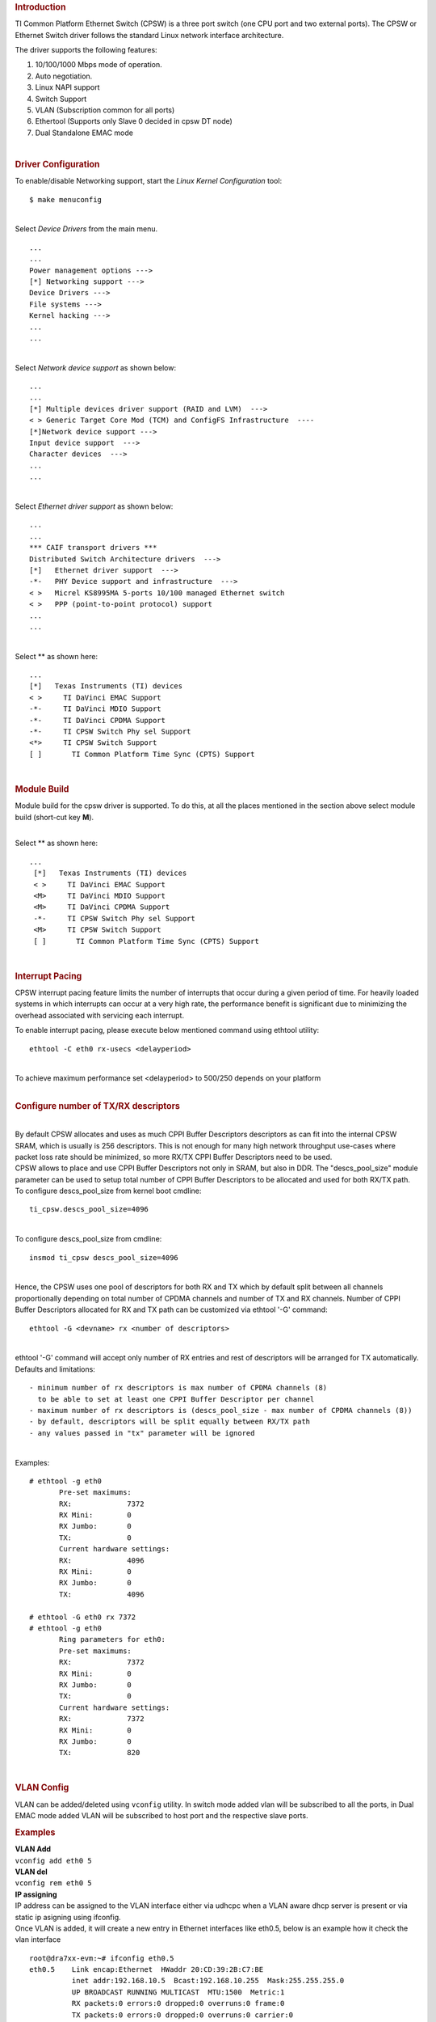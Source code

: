 .. http://processors.wiki.ti.com/index.php/Linux_Core_CPSW_User%27s_Guide
.. rubric:: **Introduction**
   :name: introduction

TI Common Platform Ethernet Switch (CPSW) is a three port switch (one
CPU port and two external ports). The CPSW or Ethernet Switch driver
follows the standard Linux network interface architecture.

The driver supports the following features:

#. 10/100/1000 Mbps mode of operation.
#. Auto negotiation.
#. Linux NAPI support
#. Switch Support
#. VLAN (Subscription common for all ports)
#. Ethertool (Supports only Slave 0 decided in cpsw DT node)
#. Dual Standalone EMAC mode

| 

.. rubric:: **Driver Configuration**
   :name: driver-configuration

| To enable/disable Networking support, start the *Linux Kernel
  Configuration* tool:

::

    $ make menuconfig

| 
| Select *Device Drivers* from the main menu.

::

       ...
       ...
       Power management options --->
       [*] Networking support --->
       Device Drivers --->
       File systems --->
       Kernel hacking --->
       ...
       ...

| 
| Select *Network device support* as shown below:

::

       ...
       ...
       [*] Multiple devices driver support (RAID and LVM)  --->
       < > Generic Target Core Mod (TCM) and ConfigFS Infrastructure  ----
       [*]Network device support --->
       Input device support  --->
       Character devices  --->
       ...
       ...

| 
| Select *Ethernet driver support* as shown below:

::

       ...
       ...
       *** CAIF transport drivers ***
       Distributed Switch Architecture drivers  --->
       [*]   Ethernet driver support  --->
       -*-   PHY Device support and infrastructure  --->
       < >   Micrel KS8995MA 5-ports 10/100 managed Ethernet switch
       < >   PPP (point-to-point protocol) support
       ...
       ...

| 
| Select ** as shown here:

::

       ...
       [*]   Texas Instruments (TI) devices
       < >     TI DaVinci EMAC Support
       -*-     TI DaVinci MDIO Support
       -*-     TI DaVinci CPDMA Support
       -*-     TI CPSW Switch Phy sel Support
       <*>     TI CPSW Switch Support
       [ ]       TI Common Platform Time Sync (CPTS) Support

| 

.. rubric:: **Module Build**
   :name: module-build

Module build for the cpsw driver is supported. To do this, at all the
places mentioned in the section above select module build (short-cut key
**M**).

| 
| Select ** as shown here:

::

      ...
       [*]   Texas Instruments (TI) devices
       < >     TI DaVinci EMAC Support
       <M>     TI DaVinci MDIO Support
       <M>     TI DaVinci CPDMA Support
       -*-     TI CPSW Switch Phy sel Support
       <M>     TI CPSW Switch Support
       [ ]       TI Common Platform Time Sync (CPTS) Support

| 

.. rubric:: **Interrupt Pacing**
   :name: interrupt-pacing

CPSW interrupt pacing feature limits the number of interrupts that occur
during a given period of time. For heavily loaded systems in which
interrupts can occur at a very high rate, the performance benefit is
significant due to minimizing the overhead associated with servicing
each interrupt.

To enable interrupt pacing, please execute below mentioned command using
ethtool utility:

::

       ethtool -C eth0 rx-usecs <delayperiod>

| 
| To achieve maximum performance set <delayperiod> to 500/250 depends on
  your platform

| 

.. rubric:: **Configure number of TX/RX descriptors**
   :name: configure-number-of-txrx-descriptors

| 
| By default CPSW allocates and uses as much CPPI Buffer Descriptors
  descriptors as can fit into the internal CPSW SRAM, which is usually
  is 256 descriptors. This is not enough for many high network
  throughput use-cases where packet loss rate should be minimized, so
  more RX/TX CPPI Buffer Descriptors need to be used.
| CPSW allows to place and use CPPI Buffer Descriptors not only in SRAM,
  but also in DDR. The "descs\_pool\_size" module parameter can be used
  to setup total number of CPPI Buffer Descriptors to be allocated and
  used for both RX/TX path.
| To configure descs\_pool\_size from kernel boot cmdline:

::

       ti_cpsw.descs_pool_size=4096

| 
| To configure descs\_pool\_size from cmdline:

::

       insmod ti_cpsw descs_pool_size=4096

| 
| Hence, the CPSW uses one pool of descriptors for both RX and TX which
  by default split between all channels proportionally depending on
  total number of CPDMA channels and number of TX and RX channels.
  Number of CPPI Buffer Descriptors allocated for RX and TX path can be
  customized via ethtool '-G' command:

::

         ethtool -G <devname> rx <number of descriptors>

| 
| ethtool '-G' command will accept only number of RX entries and rest of
  descriptors will be arranged for TX automatically.
| Defaults and limitations:

::

       - minimum number of rx descriptors is max number of CPDMA channels (8) 
         to be able to set at least one CPPI Buffer Descriptor per channel
       - maximum number of rx descriptors is (descs_pool_size - max number of CPDMA channels (8))
       - by default, descriptors will be split equally between RX/TX path
       - any values passed in "tx" parameter will be ignored

| 
| Examples:

::

        # ethtool -g eth0
               Pre-set maximums:
               RX:             7372
               RX Mini:        0
               RX Jumbo:       0
               TX:             0
               Current hardware settings:
               RX:             4096
               RX Mini:        0
               RX Jumbo:       0
               TX:             4096
       
        # ethtool -G eth0 rx 7372
        # ethtool -g eth0
               Ring parameters for eth0:
               Pre-set maximums:
               RX:             7372
               RX Mini:        0
               RX Jumbo:       0
               TX:             0
               Current hardware settings:
               RX:             7372
               RX Mini:        0
               RX Jumbo:       0
               TX:             820

| 

.. rubric:: **VLAN Config**
   :name: vlan-config

VLAN can be added/deleted using ``vconfig`` utility. In switch mode
added vlan will be subscribed to all the ports, in Dual EMAC mode added
VLAN will be subscribed to host port and the respective slave ports.

.. rubric:: Examples
   :name: examples

| **VLAN Add**
| ``vconfig add eth0 5``

| **VLAN del**
| ``vconfig rem eth0 5``

| **IP assigning**
| IP address can be assigned to the VLAN interface either via udhcpc
  when a VLAN aware dhcp server is present or via static ip asigning
  using ifconfig.

| Once VLAN is added, it will create a new entry in Ethernet interfaces
  like eth0.5, below is an example how it check the vlan interface

::

    root@dra7xx-evm:~# ifconfig eth0.5
    eth0.5    Link encap:Ethernet  HWaddr 20:CD:39:2B:C7:BE
              inet addr:192.168.10.5  Bcast:192.168.10.255  Mask:255.255.255.0
              UP BROADCAST RUNNING MULTICAST  MTU:1500  Metric:1
              RX packets:0 errors:0 dropped:0 overruns:0 frame:0
              TX packets:0 errors:0 dropped:0 overruns:0 carrier:0
              collisions:0 txqueuelen:0
              RX bytes:0 (0.0 B)  TX bytes:0 (0.0 B)

.. rubric:: Packet Send/Receive
   :name: packet-sendreceive

To Send or receive packets with the VLAN tag, bind the socket to the
proper ethernet interface shown above and can send/receive via that
socket-fd.

| 

.. rubric:: **Multicast Add/Delete**
   :name: multicast-adddelete

Multicast MAC address can be added/deleted using the following ioctl
commands SIOCADDMULTI and SIOCDELMULTI

**Example**

The following is the example to add and delete muliticast address
**01:80:c2:00:00:0e**

Add Multicast address

::

    struct ifreq ifr;
    ifr.ifr_hwaddr.sa_data[0] = 0x01;
    ifr.ifr_hwaddr.sa_data[1] = 0x80;
    ifr.ifr_hwaddr.sa_data[2] = 0xC2;
    ifr.ifr_hwaddr.sa_data[3] = 0x00;
    ifr.ifr_hwaddr.sa_data[4] = 0x00;
    ifr.ifr_hwaddr.sa_data[5] = 0x0E;
    ioctl(sockfd, SIOCADDMULTI, &ifr);


Delete Multicast address

::

    struct ifreq ifr;
    ifr.ifr_hwaddr.sa_data[0] = 0x01;
    ifr.ifr_hwaddr.sa_data[1] = 0x80;
    ifr.ifr_hwaddr.sa_data[2] = 0xC2;
    ifr.ifr_hwaddr.sa_data[3] = 0x00;
    ifr.ifr_hwaddr.sa_data[4] = 0x00;
    ifr.ifr_hwaddr.sa_data[5] = 0x0E;
    ioctl(sockfd, SIOCDELMULTI, &ifr);

| 
| **Note** This interface does not support VLANs.

| 

| 

| 

| 

.. rubric:: **Dual Standalone EMAC mode**
   :name: dual-standalone-emac-mode

| 

.. rubric:: Introduction
   :name: introduction-1

| This section provides the user guide for Dual Emac mode
  implementation. Following are the assumptions made for Dual Emac mode
  implementation

.. rubric:: Block Diagram
   :name: block-diagram

|Block Diagram for Dual EMAC Implementation|

.. rubric:: Assumptions
   :name: assumptions

-  Interrupt source is common for both eth interfaces
-  CPDMA and skb buffers are common for both eth interfaces
-  If eth0 is up, then eth0 napi is used. eth1 napi is used when eth0
   interface is down
-  CPSW and ALE will be in VLAN aware mode irrespective of enabling of
   802.1Q module in Linux network stack for adding port VLAN.
-  Interrupt pacing is common for both interfaces
-  Hardware statistics is common for all the ports
-  Switch config will not be available in dual emac interface mode

| 

.. rubric:: Constraints
   :name: constraints

The following are the constrains for Dual Emac mode implementation

-  VLAN id 1 and 2 are reserved for EMAC 0 and 1 respectively for port
   segregation
-  Port vlans mentioned in dts file are reserved and **should not be
   added** to cpsw through vconfig as it violate the Dual EMAC
   implementation and switch mode will be enabled.
-  While adding VLAN id to the eth interfaces, same VLAN id should not
   be added in both interfaces which will lead to VLAN forwarding and
   act as switch
-  Manual ip for eth1 is not supported from Linux kernel arguments
-  Both the interfaces should not be connected to the same subnet unless
   only configuring bridging, and not doing IP routing, then you can
   configure the two interfaces on the same subnet.

| 

| 

| 

| 

.. rubric:: Dual EMAC Device tree entry
   :name: dual-emac-device-tree-entry

Dual EMAC can be enabled with adding the entry dual\_emac to the cpsw
device tree node as the reference patch below

::

    diff --git a/arch/arm/boot/dts/am335x-evmsk.dts b/arch/arm/boot/dts/am335x-evmsk.dts
    index ac1f759..b50e9ef 100644
    --- a/arch/arm/boot/dts/am335x-evmsk.dts
    +++ b/arch/arm/boot/dts/am335x-evmsk.dts
    @@ -473,6 +473,7 @@
            pinctrl-names = "default", "sleep";
            pinctrl-0 = <&cpsw_default>;
            pinctrl-1 = <&cpsw_sleep>;
    +       dual_emac;
     };
     
     &davinci_mdio {
    @@ -484,11 +485,13 @@
     &cpsw_emac0 {
            phy_id = <&davinci_mdio>, <0>;
            phy-mode = "rgmii-txid";
    +       dual_emac_res_vlan = <1>;
     };

     &cpsw_emac1 {
            phy_id = <&davinci_mdio>, <1>;
            phy-mode = "rgmii-txid";
    +       dual_emac_res_vlan = <2>;
     };

| 

.. rubric:: Bringing Up interfaces
   :name: bringing-up-interfaces

Eth0 will be up by-default. Eth1 interface has to be brought up manually
using either of the folloing command or through init scripts

.. rubric:: DHCP
   :name: dhcp

::

    ifup eth1

.. rubric:: Manual IP address configuration
   :name: manual-ip-address-configuration

::

    ifconfig eth1 <ip> netmask <mask> up

| 

| 

.. rubric::  **Primary Interface on Second External Port**
   :name: primary-interface-on-second-external-port

There are some pin mux configurations on devices that use the CPSW 3P
such as the AM335x, AM437x, AM57x and others that to enable Ethernet
requires using the second external port as the primary interface. Here
is a suggested DTS configuration when using the second port.

The key step is setting the active\_slave flag to 1 in the MAC node of
the board DTS, this tells the driver to use the second interface as
primary in a single MAC configuration. The cpsw1 relates to the physical
port and not the Ethernet device. Also make sure to remove the dual mac
flag. This example configuration will still yield eth0 in the network
interface list.

Please note this is an example for the AM335x, the PHY mode below will
set tx internal delay (rgmii-txid) which is required for AM335x devices.
Please consult example DTS files for the AM437x and AM57x EVMs for
respective PHY modes.

::

    &mac {
           pinctrl-names = "default", "sleep";
           pinctrl-0 = <&cpsw_default>;
           pinctrl-1 = <&cpsw_sleep>;
           active_slave = <1>;
           status = "okay";
    };

    &davinci_mdio {
           pinctrl-names = "default", "sleep";
           pinctrl-0 = <&davinci_mdio_default>;
           pinctrl-1 = <&davinci_mdio_sleep>;
           status = "okay";
    };

    &cpsw_emac1 {
           phy_id = <&davinci_mdio>, <1>;
           phy-mode = "rgmii-txid";
    };

| 

| 

| 

| 

.. rubric:: **Switch Configuration Interface**
   :name: switch-configuration-interface

.. rubric:: Introduction
   :name: introduction-2

| The CPSW Ethernet Switch can be configured in various different
  combination of Ethernet Packet forwarding and blocking. There is no
  such standard interface in Linux to configure a switch. This user
  guide provides an interface to configure the switch using Socket IOCTL
  through SIOCSWITCHCONFIG command.

.. rubric:: Configuring Kernel with VLAN Support
   :name: configuring-kernel-with-vlan-support

Userspace binary formats --->

::

           Power management options  --->
       [*] Networking support  --->
           Device Drivers  --->
           File systems  --->
           Kernel hacking  --->

::

       --- Networking support
             Networking options  --->
       [ ]   Amateur Radio support  --->
       <*>   CAN bus subsystem support  --->
       < >   IrDA (infrared) subsystem support  --->
       < >   Bluetooth subsystem support  --->
       < >   RxRPC session sockets

::

       < > The RDS Protocol (EXPERIMENTAL)
       < > The TIPC Protocol (EXPERIMENTAL)  --->
       < > Asynchronous Transfer Mode (ATM)
       < > Layer Two Tunneling Protocol (L2TP)  --->
       < > 802.1d Ethernet Bridging
       [ ] Distributed Switch Architecture support  --->
       <*> 802.1Q VLAN Support
       [*]   GVRP (GARP VLAN Registration Protocol) support
       < > DECnet Support
       < > ANSI/IEEE 802.2 LLC type 2 Support
       < > The IPX protocol

| 

.. rubric:: Switch Config Commands
   :name: switch-config-commands

Following is sample code for configuring the switch.

::

    #include <stdio.h>
    ...
    #include <linux/net_switch_config.h>
    int main(void)
    {
        struct net_switch_config cmd_struct;
        struct ifreq ifr;
        int sockfd;
        strncpy(ifr.ifr_name, "eth0", IFNAMSIZ);
        ifr.ifr_data = (char*)&cmd_struct;
        if ((sockfd = socket(AF_INET, SOCK_DGRAM, 0)) < 0) {
            printf("Can't open the socket\n");
            return -1;
        }
        memset(&cmd_struct, 0, sizeof(struct net_switch_config));

        ...//initialise cmd_struct with switch commands

        if (ioctl(sockfd, SIOCSWITCHCONFIG, &ifr) < 0) {
            printf("Command failed\n");
            close(sockfd);
            return -1;
        }
        printf("command success\n");
        close(sockfd);
        return 0;
    }

.. rubric:: CONFIG\_SWITCH\_ADD\_MULTICAST
   :name: config_switch_add_multicast

CONFIG\_SWITCH\_ADD\_MULTICAST is used to add a LLDP Multicast address
and forward the multicast packet to the subscribed ports. If VLAN ID is
greater than zero then VLAN LLDP/Multicast is added.

| cmd\_struct.cmd = CONFIG\_SWITCH\_ADD\_MULTICAST

+--------------------------+--------------------------+--------------------------+
| Parameter                | Description              | Range                    |
+==========================+==========================+==========================+
| cmd\_struct.addr         | LLDP/Multicast Address   | MAC Address              |
+--------------------------+--------------------------+--------------------------+
| cmd\_struct.port         | Member port              | 0 – 7                    |
|                          | | Bit 0 – Host port/Port |                          |
|                          |   0                      |                          |
|                          | | Bit 1 – Slave 0/Port 1 |                          |
|                          | | Bit 2 – Slave 1/Port 2 |                          |
+--------------------------+--------------------------+--------------------------+
| cmd\_struct.vid          | VLAN ID                  | 0 – 4095                 |
+--------------------------+--------------------------+--------------------------+
| cmd\_struct.super        | Super                    | 0/1                      |
+--------------------------+--------------------------+--------------------------+

| 

| **Result**
| ioctl call returns success or failure.

| 

.. rubric:: CONFIG\_SWITCH\_DEL\_MULTICAST
   :name: config_switch_del_multicast

CONFIG\_SWITCH\_DEL\_MULTICAST is used to Delete a LLDP/Multicast
address with or without VLAN ID.

| cmd\_struct.cmd = CONFIG\_SWITCH\_DEL\_MULTICAST

+--------------------+-------------------+---------------+
| Parameter          | Description       | Range         |
+====================+===================+===============+
| cmd\_struct.addr   | Unicast Address   | MAC Address   |
+--------------------+-------------------+---------------+
| cmd\_struct.vid    | VLAN ID           | 0 – 4095      |
+--------------------+-------------------+---------------+

| 

| **Result**
| ioctl call returns success or failure.

| 

.. rubric:: CONFIG\_SWITCH\_ADD\_VLAN
   :name: config_switch_add_vlan

CONFIG\_SWITCH\_ADD\_VLAN is used to add VLAN ID.

| cmd\_struct.cmd = CONFIG\_SWITCH\_ADD\_VLAN

+--------------------------+--------------------------+--------------------------+
| Parameter                | Description              | Range                    |
+==========================+==========================+==========================+
| cmd\_struct.vid          | VLAN ID                  | 0 – 4095                 |
+--------------------------+--------------------------+--------------------------+
| cmd\_struct.port         | Member port              | 0 – 7                    |
|                          | | Bit 0 – Host port/Port |                          |
|                          |   0                      |                          |
|                          | | Bit 1 – Slave 0/Port 1 |                          |
|                          | | Bit 2 – Slave 1/Port 2 |                          |
+--------------------------+--------------------------+--------------------------+
| cmd\_struct.untag\_port  | Untagged Egress port     | 0 – 7                    |
|                          | mask                     |                          |
|                          | | Bit 0 – Host port/Port |                          |
|                          |   0                      |                          |
|                          | | Bit 1 – Slave 0/Port 1 |                          |
|                          | | Bit 2 – Slave 1/Port 2 |                          |
+--------------------------+--------------------------+--------------------------+
| cmd\_struct.reg\_multi   | Registered Multicast     | 0 – 7                    |
|                          | flood port mask          |                          |
|                          | | Bit 0 – Host port/Port |                          |
|                          |   0                      |                          |
|                          | | Bit 1 – Slave 0/Port 1 |                          |
|                          | | Bit 2 – Slave 1/Port 2 |                          |
+--------------------------+--------------------------+--------------------------+
| cmd\_struct.unreg\_multi | Unknown Multicast flood  | 0 – 7                    |
|                          | port mask                |                          |
|                          | | Bit 0 – Host port/Port |                          |
|                          |   0                      |                          |
|                          | | Bit 1 – Slave 0/Port 1 |                          |
|                          | | Bit 2 – Slave 1/Port 2 |                          |
+--------------------------+--------------------------+--------------------------+

| 

| **Result**
| ioctl call returns success or failure.

| 

.. rubric:: CONFIG\_SWITCH\_DEL\_VLAN
   :name: config_switch_del_vlan

CONFIG\_SWITCH\_DEL\_VLAN is used to delete VLAN ID.

| cmd\_struct.cmd = CONFIG\_SWITCH\_DEL\_VLAN

+-------------------+---------------+------------+
| Parameter         | Description   | Range      |
+===================+===============+============+
| cmd\_struct.vid   | VLAN ID       | 0 – 4095   |
+-------------------+---------------+------------+

| 

| **Result**
| ioctl call returns success or failure.

| 

.. rubric:: CONFIG\_SWITCH\_ADD\_UNKNOWN\_VLAN\_INFO
   :name: config_switch_add_unknown_vlan_info

CONFIG\_SWITCH\_ADD\_UNKNOWN\_VLAN\_INFO is used to set unknown VLAN
Info.

| cmd\_struct.cmd = CONFIG\_SWITCH\_ADD\_UNKNOWN\_VLAN\_INFO

+--------------------------+--------------------------+--------------------------+
| Parameter                | Description              | Range                    |
+==========================+==========================+==========================+
| cmd\_struct.unknown\_vla | Port mask                | 0 - 7                    |
| n\_member                | | Bit 0 – Host port/Port |                          |
|                          |   0                      |                          |
|                          | | Bit 1 – Slave 0/Port 1 |                          |
|                          | | Bit 2 – Slave 1/Port 2 |                          |
+--------------------------+--------------------------+--------------------------+
| cmd\_struct.unknown\_vla | Registered Multicast     | 0 - 7                    |
| n\_reg\_multi            | flood port mask          |                          |
|                          | | Bit 0 – Host port/Port |                          |
|                          |   0                      |                          |
|                          | | Bit 1 – Slave 0/Port 1 |                          |
|                          | | Bit 2 – Slave 1/Port 2 |                          |
+--------------------------+--------------------------+--------------------------+
| cmd\_struct.unknown\_vla | Unknown Multicast flood  | 0 - 7                    |
| n\_unreg\_multi          | port mask                |                          |
|                          | | Bit 0 – Host port/Port |                          |
|                          |   0                      |                          |
|                          | | Bit 1 – Slave 0/Port 1 |                          |
|                          | | Bit 2 – Slave 1/Port 2 |                          |
+--------------------------+--------------------------+--------------------------+
| cmd\_struct.unknown\_vla | Unknown Vlan Member port | 0 - 7                    |
| n\_untag                 | mask                     |                          |
|                          | | Bit 0 – Host port/Port |                          |
|                          |   0                      |                          |
|                          | | Bit 1 – Slave 0/Port 1 |                          |
|                          | | Bit 2 – Slave 1/Port 2 |                          |
+--------------------------+--------------------------+--------------------------+

| 

| **Result**
| ioctl call returns success or failure.

| 

.. rubric:: CONFIG\_SWITCH\_SET\_PORT\_CONFIG
   :name: config_switch_set_port_config

CONFIG\_SWITCH\_SET\_PORT\_CONFIG is used to set Phy Config.

| cmd\_struct.cmd = CONFIG\_SWITCH\_SET\_PORT\_CONFIG

+--------------------+----------------+--------------------------------------------------------------------------------------+
| Parameter          | Description    | Range                                                                                |
+====================+================+======================================================================================+
| cmd\_struct.port   | Port number    | 0 - 2                                                                                |
+--------------------+----------------+--------------------------------------------------------------------------------------+
| cmd\_struct.ecmd   | Phy settings   | Fill this structure (struct ethtool\_cmd), refer file include/uapi/linux/ethtool.h   |
+--------------------+----------------+--------------------------------------------------------------------------------------+

| 

| **Result**
| ioctl call returns success or failure.

| 

.. rubric:: CONFIG\_SWITCH\_GET\_PORT\_CONFIG
   :name: config_switch_get_port_config

CONFIG\_SWITCH\_GET\_PORT\_CONFIG is used to get Phy Config.

| cmd\_struct.cmd = CONFIG\_SWITCH\_GET\_PORT\_CONFIG

+--------------------+---------------+---------+
| Parameter          | Description   | Range   |
+====================+===============+=========+
| cmd\_struct.port   | Port number   | 0 - 2   |
+--------------------+---------------+---------+

| 

| **Result**
| ioctl call returns success or failure.
| On success "cmd\_struct.ecmd" holds port phy settings

| 

.. rubric:: CONFIG\_SWITCH\_SET\_PORT\_STATE
   :name: config_switch_set_port_state

CONFIG\_SWITCH\_SET\_PORT\_STATE is used to set port status.

| cmd\_struct.cmd = CONFIG\_SWITCH\_SET\_PORT\_STATE

+---------------------------+---------------+--------------------------+
| Parameter                 | Description   | Range                    |
+===========================+===============+==========================+
| cmd\_struct.port          | Port number   | 0 - 2                    |
+---------------------------+---------------+--------------------------+
| cmd\_struct.port\_state   | Port state    | PORT\_STATE\_DISABLED/   |
|                           |               | PORT\_STATE\_BLOCKED/    |
|                           |               | PORT\_STATE\_LEARN/      |
|                           |               | PORT\_STATE\_FORWARD     |
+---------------------------+---------------+--------------------------+

| 

| **Result**
| ioctl call returns success or failure.

| 

.. rubric:: CONFIG\_SWITCH\_GET\_PORT\_STATE
   :name: config_switch_get_port_state

CONFIG\_SWITCH\_GET\_PORT\_STATE is used to set port status.

| cmd\_struct.cmd = CONFIG\_SWITCH\_GET\_PORT\_STATE

+--------------------+---------------+---------+
| Parameter          | Description   | Range   |
+====================+===============+=========+
| cmd\_struct.port   | Port number   | 0 - 2   |
+--------------------+---------------+---------+

| 

| **Result**
| ioctl call returns success or failure.
| On success "cmd\_struct.port\_state" holds port state

| 

.. rubric:: CONFIG\_SWITCH\_RATELIMIT
   :name: config_switch_ratelimit

CONFIG\_SWITCH\_RATELIMIT is used to enable/disable rate limit of the
ports.

The MC/BC Rate limit feature filters of BC/MC packets per sec as
following:

::

        number_of_packets/sec = (Fclk / ALE_PRESCALE) * port.BCASTMCAST/_LIMIT
        where: ALE_PRESCALE width is 19bit and min value 0x10.

Each ALE prescale pulse loads port.BCASTMCAST/\_LIMIT into the port
MC/BC rate limit counter and port counters are decremented with each
packet received or transmitted depending on whether the mode is transmit
or receive. ALE prescale pulse frequency detrmined by ALE\_PRESCALE
register.

with Fclk = 125MHz and port.BCASTMCAST/\_LIMIT = 1

::

         max number_of_packets/sec = (125MHz / 0x10) * 1 = 7 812 500
         min number_of_packets/sec = (125MHz / 0xFFFFF) * 1 = 119

So port.BCASTMCAST/\_LIMIT can be selected to be 1 while ALE\_PRESCALE
is calculated as:

::

      ALE_PRESCALE = Fclk / number_of_packets

| cmd\_struct.cmd = CONFIG\_SWITCH\_RATELIMIT

+----------------------------------+---------------------------+---------------------------+
| Parameter                        | Description               | Range                     |
+==================================+===========================+===========================+
| cmd\_struct.direction            | Transmit/Receive          | Transmit - 1              |
|                                  |                           | Receive - 0               |
+----------------------------------+---------------------------+---------------------------+
| cmd\_struct.port                 | Port number               | 0 - 2                     |
+----------------------------------+---------------------------+---------------------------+
| cmd\_struct.bcast\_rate\_limit   | Broadcast, No of Packet   | number\_of\_packets/sec   |
+----------------------------------+---------------------------+---------------------------+
| cmd\_struct.mcast\_rate\_limit   | Multicast, No of Packet   | number\_of\_packets/sec   |
+----------------------------------+---------------------------+---------------------------+

| 

| **Result**
| ioctl call returns success or failure.

| 

| 

| 

| 

.. rubric:: Switch config ioctl mapping with v3.2
   :name: switch-config-ioctl-mapping-with-v3.2

This section is applicable only to whom are migrating from v3.2 to v3.14
for am335x.

+--------------------------------------------+--------------------------------------------+---------------------------------------------------------------------------------------------------------+
| v3.2 ioctl                                 | Method in v3.14                            | Comments                                                                                                |
+============================================+============================================+=========================================================================================================+
| CONFIG\_SWITCH\_ADD\_MULTICAST             | CONFIG\_SWITCH\_ADD\_MULTICAST             | -                                                                                                       |
+--------------------------------------------+--------------------------------------------+---------------------------------------------------------------------------------------------------------+
| CONFIG\_SWITCH\_ADD\_UNICAST               | Deprecated                                 | Not supported as switch can learn by ingress packet                                                     |
+--------------------------------------------+--------------------------------------------+---------------------------------------------------------------------------------------------------------+
| CONFIG\_SWITCH\_ADD\_OUI                   | Deprecated                                 | -                                                                                                       |
+--------------------------------------------+--------------------------------------------+---------------------------------------------------------------------------------------------------------+
| CONFIG\_SWITCH\_FIND\_ADDR                 | Deprecated                                 | Address can be searched via ``ethtool -d ethX`` or ``switch-config -d,--dump``                          |
+--------------------------------------------+--------------------------------------------+---------------------------------------------------------------------------------------------------------+
| CONFIG\_SWITCH\_DEL\_MULTICAST             | CONFIG\_SWITCH\_DEL\_MULTICAST             | -                                                                                                       |
+--------------------------------------------+--------------------------------------------+---------------------------------------------------------------------------------------------------------+
| CONFIG\_SWITCH\_DEL\_UNICAST               | Deprecated                                 | -                                                                                                       |
+--------------------------------------------+--------------------------------------------+---------------------------------------------------------------------------------------------------------+
| CONFIG\_SWITCH\_ADD\_VLAN                  | CONFIG\_SWITCH\_ADD\_VLAN                  | -                                                                                                       |
+--------------------------------------------+--------------------------------------------+---------------------------------------------------------------------------------------------------------+
| CONFIG\_SWITCH\_FIND\_VLAN                 | Deprecated                                 | Address can be searched via ``ethtool -d ethX`` or ``switch-config -d,--dump``                          |
+--------------------------------------------+--------------------------------------------+---------------------------------------------------------------------------------------------------------+
| CONFIG\_SWITCH\_DEL\_VLAN                  | CONFIG\_SWITCH\_DEL\_VLAN                  | -                                                                                                       |
+--------------------------------------------+--------------------------------------------+---------------------------------------------------------------------------------------------------------+
| CONFIG\_SWITCH\_SET\_PORT\_VLAN\_CONFIG    | CONFIG\_SWITCH\_SET\_PORT\_VLAN\_CONFIG    | -                                                                                                       |
+--------------------------------------------+--------------------------------------------+---------------------------------------------------------------------------------------------------------+
| CONFIG\_SWITCH\_TIMEOUT                    | Deprecated                                 | There is no hardware timers, a software timer of 10S is used to clear untouched entries in ALE table.   |
+--------------------------------------------+--------------------------------------------+---------------------------------------------------------------------------------------------------------+
| CONFIG\_SWITCH\_DUMP                       | Deprecated                                 | Address can be searched via ``ethtool -d ethX`` or ``switch-config -d,--dump``                          |
+--------------------------------------------+--------------------------------------------+---------------------------------------------------------------------------------------------------------+
| CONFIG\_SWITCH\_SET\_FLOW\_CONTROL         | Deprecated                                 | Address can be searched via ``ethtool -A ethX <parameters>``                                            |
+--------------------------------------------+--------------------------------------------+---------------------------------------------------------------------------------------------------------+
| CONFIG\_SWITCH\_SET\_PRIORITY\_MAPPING     | Deprecated                                 | -                                                                                                       |
+--------------------------------------------+--------------------------------------------+---------------------------------------------------------------------------------------------------------+
| CONFIG\_SWITCH\_PORT\_STATISTICS\_ENABLE   | Deprecated                                 | statistics is enabled for all ports by default                                                          |
+--------------------------------------------+--------------------------------------------+---------------------------------------------------------------------------------------------------------+
| CONFIG\_SWITCH\_CONFIG\_DUMP               | Deprecated                                 | Address can be searched via ``ethtool -S ethX``                                                         |
+--------------------------------------------+--------------------------------------------+---------------------------------------------------------------------------------------------------------+
| CONFIG\_SWITCH\_RATELIMIT                  | CONFIG\_SWITCH\_RATELIMIT                  | -                                                                                                       |
+--------------------------------------------+--------------------------------------------+---------------------------------------------------------------------------------------------------------+
| CONFIG\_SWITCH\_VID\_INGRESS\_CHECK        | Deprecated                                 | -                                                                                                       |
+--------------------------------------------+--------------------------------------------+---------------------------------------------------------------------------------------------------------+
| CONFIG\_SWITCH\_ADD\_UNKNOWN\_VLAN\_INFO   | CONFIG\_SWITCH\_ADD\_UNKNOWN\_VLAN\_INFO   | -                                                                                                       |
+--------------------------------------------+--------------------------------------------+---------------------------------------------------------------------------------------------------------+
| CONFIG\_SWITCH\_802\_1                     | Deprecated                                 | Can be achecived by adding respective multicast address using CONFIG\_SWITCH\_ADD\_MULTICAST            |
+--------------------------------------------+--------------------------------------------+---------------------------------------------------------------------------------------------------------+
| CONFIG\_SWITCH\_MACAUTH                    | Deprecated                                 | -                                                                                                       |
+--------------------------------------------+--------------------------------------------+---------------------------------------------------------------------------------------------------------+
| CONFIG\_SWITCH\_SET\_PORT\_CONFIG          | CONFIG\_SWITCH\_SET\_PORT\_CONFIG          | -                                                                                                       |
+--------------------------------------------+--------------------------------------------+---------------------------------------------------------------------------------------------------------+
| CONFIG\_SWITCH\_GET\_PORT\_CONFIG          | CONFIG\_SWITCH\_GET\_PORT\_CONFIG          | -                                                                                                       |
+--------------------------------------------+--------------------------------------------+---------------------------------------------------------------------------------------------------------+
| CONFIG\_SWITCH\_PORT\_STATE                | CONFIG\_SWITCH\_GET\_PORT\_STATE/          | -                                                                                                       |
|                                            | CONFIG\_SWITCH\_SET\_PORT\_STATE           |                                                                                                         |
+--------------------------------------------+--------------------------------------------+---------------------------------------------------------------------------------------------------------+
| CONFIG\_SWITCH\_RESET                      | Deprecated                                 | Close the interface and open the interface again which will reset the switch by default.                |
+--------------------------------------------+--------------------------------------------+---------------------------------------------------------------------------------------------------------+

| 

.. rubric:: ethtool - Display or change ethernet card settings
   :name: ethtool---display-or-change-ethernet-card-settings

.. rubric:: ethtool DEVNAME Display standard information about device
   :name: ethtool-devname-display-standard-information-about-device

::

           # ethtool eth0
           Settings for eth0:
           Supported ports: [ TP MII ]
           Supported link modes:   10baseT/Half 10baseT/Full 
                                   100baseT/Half 100baseT/Full 
                                   1000baseT/Half 1000baseT/Full 
           Supported pause frame use: Symmetric
           Supports auto-negotiation: Yes
           Advertised link modes:  10baseT/Half 10baseT/Full 
                                   100baseT/Half 100baseT/Full 
                                   1000baseT/Half 1000baseT/Full 
           Advertised pause frame use: Symmetric
           Advertised auto-negotiation: Yes
           Link partner advertised link modes:  10baseT/Half 10baseT/Full 
                                                100baseT/Half 100baseT/Full 
                                                1000baseT/Full 
           Link partner advertised pause frame use: Symmetric
           Link partner advertised auto-negotiation: Yes
           Speed: 1000Mb/s
           Duplex: Full
           Port: MII
           PHYAD: 1
           Transceiver: external
           Auto-negotiation: on
           Supports Wake-on: d
           Wake-on: d
           Current message level: 0x00000000 (0)
           Link detected: yes"

.. rubric:: ethtool -i\|--driver DEVNAME Show driver information
   :name: ethtool--i--driver-devname-show-driver-information

::

           #ethtool -i eth0
           driver: cpsw
           version: 1.0
           firmware-version:
           expansion-rom-version: 
           bus-info: 48484000.ethernet
           supports-statistics: yes
           supports-test: no
           supports-eeprom-access: no
           supports-register-dump: yes
           supports-priv-flags: no"

.. rubric:: ethtool -P\|--show-permaddr DEVNAME Show permanent hardware
   address
   :name: ethtool--p--show-permaddr-devname-show-permanent-hardware-address

::

           # ethtool -P eth0
           Permanent address: a0:f6:fd:a6:46:6e"

.. rubric:: ethtool -s\|--change DEVNAME Change generic options
   :name: ethtool--s--change-devname-change-generic-options

Below commands will be redirected to the phy driver:

::

       [ speed %d ]
       [ duplex half|full ]
       [ autoneg on|off ]
       [ wol p|u|m|b|a|g|s|d... ]
       [ sopass %x:%x:%x:%x:%x:%x ]

!Note. CPSW driver do not perform any kind of WOL specific actions or
configurations.

::

           #ethtool -s eth0 duplex half speed 100
           [ 3550.892112] cpsw 48484000.ethernet eth0: Link is Down
           [ 3556.088704] cpsw 48484000.ethernet eth0: Link is Up - 100Mbps/Half - flow control off

Sets the driver message type flags by name or number

::

           [ msglvl %d | msglvl type on|off ... ]
           # ethtool -s eth0 msglvl drv off
           # ethtool -s eth0 msglvl ifdown off
           # ethtool -s eth0 msglvl ifup off 
           # ethtool eth0
           Current message level: 0x00000031 (49)
                                  drv ifdown ifup

.. rubric:: ethtool -r\|--negotiate DEVNAME Restart N-WAY negotiation
   :name: ethtool--r--negotiate-devname-restart-n-way-negotiation

::

           # ethtool -r eth0
           [ 4338.167685] cpsw 48484000.ethernet eth0: Link is Down
           [ 4341.288695] cpsw 48484000.ethernet eth0: Link is Up - 1Gbps/Full - flow control rx/tx"

.. rubric:: ethtool -a\|--show-pause DEVNAME Show pause options
   :name: ethtool--a--show-pause-devname-show-pause-options

::

           # ethtool -a eth0
           Pause parameters for eth0:
           Autonegotiate:  off
           RX:             off
           TX:             off

.. rubric:: ethtool -A\|--pause DEVNAME Set pause options
   :name: ethtool--a--pause-devname-set-pause-options

::

           # ethtool -A eth0 rx on tx on
           cpsw 48484000.ethernet eth0: Link is Up - 1Gbps/Full - flow control rx/tx
           # ethtool -a eth0
           Pause parameters for eth0:
           Autonegotiate:  off
           RX:             on
           TX:             on

.. rubric:: ethtool -C\|--coalesce DEVNAME Set coalesce options
   :name: ethtool--c--coalesce-devname-set-coalesce-options

::

           [rx-usecs N]

See [`"Interrupt
Pacing" <http://processors.wiki.ti.com/index.php/Linux_Core_CPSW_User%27s_Guide#Interrupt_Pacing>`__]
section for more information"

::

           # ethtool -C eth0 rx-usecs 500

.. rubric:: ethtool -c\|--show-coalesce DEVNAME Show coalesce options
   :name: ethtool--c--show-coalesce-devname-show-coalesce-options

::

           # ethtool -c eth0
           Coalesce parameters for eth0:
           Adaptive RX: off  TX: off
           stats-block-usecs: 0
           sample-interval: 0
           pkt-rate-low: 0
           pkt-rate-high: 0

::

           rx-usecs: 0
           rx-frames: 0
           rx-usecs-irq: 0
           rx-frames-irq: 0

::

           tx-usecs: 0
           tx-frames: 0
           tx-usecs-irq: 0
           tx-frames-irq: 0

::

           rx-usecs-low: 0
           rx-frame-low: 0
           tx-usecs-low: 0
           tx-frame-low: 0

::

           rx-usecs-high: 0
           rx-frame-high: 0
           tx-usecs-high: 0
           Tx-frame-high: 0

.. rubric:: ethtool -G\|--set-ring DEVNAME Set RX/TX ring parameters
   :name: ethtool--g--set-ring-devname-set-rxtx-ring-parameters

Supported options:

::

           [ rx N ]

See [`"Configure number of TX/RX
descriptors" <http://processors.wiki.ti.com/index.php/Linux_Core_CPSW_User%27s_Guide#Configure_number_of_TX.2FRX_descriptors>`__]
section for more information

::

           # ethtool -G eth0 rx 8000

.. rubric:: ethtool -g\|--show-ring DEVNAME Query RX/TX ring parameters
   :name: ethtool--g--show-ring-devname-query-rxtx-ring-parameters

::

           # ethtool -g eth0 
           Ring parameters for eth0:
           Pre-set maximums:
           RX:             8184
           RX Mini:        0
           RX Jumbo:       0
           TX:             0
           Current hardware settings:
           RX:             8000
           RX Mini:        0
           RX Jumbo:       0
           TX:             192

.. rubric:: ethtool -d\|--register-dump DEVNAME Do a register dump
   :name: ethtool--d--register-dump-devname-do-a-register-dump

This command will dump current ALE table

::

           # ethtool -d eth0
           Offset          Values
           ------          ------
           0x0000:         00 00 00 00 00 00 02 20 05 00 05 05 14 00 00 00 
           0x0010:         ff ff 02 30 ff ff ff ff 01 00 00 00 da 74 02 30 
           0x0020:         b9 83 48 ea 00 00 00 00 00 00 00 20 07 00 00 07 
           0x0030:         14 00 00 00 00 01 02 30 01 00 00 5e 0c 00 00 00 
           0x0040:         33 33 01 30 01 00 00 00 00 00 00 00 00 00 01 20 
           0x0050:         03 00 03 03 0c 00 00 00 ff ff 01 30 ff ff ff ff

| …

.. rubric:: ethtool -S\|--statistics DEVNAME Show adapter statistics
   :name: ethtool--s--statistics-devname-show-adapter-statistics

::

     # ethtool -S eth0
     NIC statistics:
        Good Rx Frames: 24
        Broadcast Rx Frames: 12
        Multicast Rx Frames: 4
        Pause Rx Frames: 0
        Rx CRC Errors: 0
        Rx Align/Code Errors: 0
        Oversize Rx Frames: 0
        Rx Jabbers: 0
        Undersize (Short) Rx Frames: 0
        Rx Fragments: 1
        Rx Octets: 4290
        Good Tx Frames: 379
        Broadcast Tx Frames: 144
        Multicast Tx Frames: 228
        Pause Tx Frames: 0
        Deferred Tx Frames: 0
        Collisions: 0
        Single Collision Tx Frames: 0
        Multiple Collision Tx Frames: 0
        Excessive Collisions: 0
        Late Collisions: 0
        Tx Underrun: 0
        Carrier Sense Errors: 0
        Tx Octets: 72498
        Rx + Tx 64 Octet Frames: 30
        Rx + Tx 65-127 Octet Frames: 218
        Rx + Tx 128-255 Octet Frames: 0
        Rx + Tx 256-511 Octet Frames: 155
        Rx + Tx 512-1023 Octet Frames: 0
        Rx + Tx 1024-Up Octet Frames: 0
        Net Octets: 76792
        Rx Start of Frame Overruns: 0
        Rx Middle of Frame Overruns: 0
        Rx DMA Overruns: 0
        Rx DMA chan 0: head_enqueue: 2
        Rx DMA chan 0: tail_enqueue: 12114
        Rx DMA chan 0: pad_enqueue: 0
        Rx DMA chan 0: misqueued: 0
        Rx DMA chan 0: desc_alloc_fail: 0
        Rx DMA chan 0: pad_alloc_fail: 0
        Rx DMA chan 0: runt_receive_buf: 0
        Rx DMA chan 0: runt_transmit_bu: 0
        Rx DMA chan 0: empty_dequeue: 0
        Rx DMA chan 0: busy_dequeue: 14
        Rx DMA chan 0: good_dequeue: 21
        Rx DMA chan 0: requeue: 1
        Rx DMA chan 0: teardown_dequeue: 4095
        Tx DMA chan 0: head_enqueue: 378
        Tx DMA chan 0: tail_enqueue: 1
        Tx DMA chan 0: pad_enqueue: 0
        Tx DMA chan 0: misqueued: 1
        Tx DMA chan 0: desc_alloc_fail: 0
        Tx DMA chan 0: pad_alloc_fail: 0
        Tx DMA chan 0: runt_receive_buf: 0
        Tx DMA chan 0: runt_transmit_bu: 26
        Tx DMA chan 0: empty_dequeue: 379
        Tx DMA chan 0: busy_dequeue: 0
        Tx DMA chan 0: good_dequeue: 379
        Tx DMA chan 0: requeue: 0
        Tx DMA chan 0: teardown_dequeue: 0"

.. rubric:: ethtool --phy-statistics DEVNAME Show phy statistics
   :name: ethtool---phy-statistics-devname-show-phy-statistics

.. rubric:: ethtool -T\|--show-time-stamping DEVNAME Show time stamping
   capabilities.
   :name: ethtool--t--show-time-stamping-devname-show-time-stamping-capabilities.

Accessible when CPTS is enabled.

::

           # ethtool -T eth0
           Time stamping parameters for eth0:
           Capabilities:
                   hardware-transmit     (SOF_TIMESTAMPING_TX_HARDWARE)
                   software-transmit     (SOF_TIMESTAMPING_TX_SOFTWARE)
                   hardware-receive      (SOF_TIMESTAMPING_RX_HARDWARE)
                   software-receive      (SOF_TIMESTAMPING_RX_SOFTWARE)
                   software-system-clock (SOF_TIMESTAMPING_SOFTWARE)
                   hardware-raw-clock    (SOF_TIMESTAMPING_RAW_HARDWARE)
           PTP Hardware Clock: 0
           Hardware Transmit Timestamp Modes:
                   off                   (HWTSTAMP_TX_OFF)
                   on                    (HWTSTAMP_TX_ON)
           Hardware Receive Filter Modes:
                   none                  (HWTSTAMP_FILTER_NONE)
                   ptpv2-event           (HWTSTAMP_FILTER_PTP_V2_EVENT)"

.. rubric:: ethtool -L\|--set-channels DEVNAME Set Channels.
   :name: ethtool--l--set-channels-devname-set-channels.

Supported options:

::

          [ rx N ]
          [ tx N ]

Allows to control number of channels driver is allowed to work with at
cpdma level. The maximum number of channels is 8 for rx and 8 for tx. In
dual\_emac mode the h/w channels are shared between two interfaces and
changing number on one interface changes number of channels on another.

::

           # ethtool -L eth0 rx 6 tx 6

.. rubric:: ethtool-l\|--show-channels DEVNAME Query Channels
   :name: ethtool-l--show-channels-devname-query-channels

::

           # ethtool -l eth0
           Channel parameters for eth0:
           Pre-set maximums:
           RX:             8
           TX:             8
           Other:          0
           Combined:       0
           Current hardware settings:
           RX:             6
           TX:             6
           Other:          0
           Combined:       0

.. rubric:: ethtool --show-eee DEVNAME Show EEE settings
   :name: ethtool---show-eee-devname-show-eee-settings

::

           #ethtool --show-eee eth0
           EEE Settings for eth0:
                   EEE status: not supported

.. rubric:: ethtool --set-eee DEVNAME Set EEE settings.
   :name: ethtool---set-eee-devname-set-eee-settings.

| Note. Full EEE is not supported in cpsw driver, but it enables reading
  and writing of EEE advertising settings in Ethernet PHY. This way one
  can disable advertising EEE for certain speeds.

.. rubric:: Realtime Linux Kernel Network performance
   :name: realtime-linux-kernel-network-performance

The significant network throughput drop is observed on SMP platforms
with RT kernel (ti-rt-linux-4.9.y). There are few possible ways to
improve network throughput on RT:

1) assign network interrupts to only one CPU (both RX/TX IRQ can be
assigned to CPUx, or RX can be assigne to CPU0 and TX to CPU1) using cpu
affinity settings:

::

      am57xx-evm:~# cat /proc/interrupts 
      353:     518675          0      CBAR 335 Level     48484000.ethernet
      354:    1468516          0      CBAR 336 Level     48484000.ethernet

assign both handlers to CPU1:

::

      am57xx-evm:~#echo 2 > /proc/irq/354/smp_affinity
      am57xx-evm:~#echo 2 > /proc/irq/353/smp_affinity

before:

::

    am57xx-evm:~# iperf -c 192.168.1.1 -w128K -d -i5 -t120 & cyclictest -n -m -Sp97 -q -D2m 
        ------------------------------------------------------------
        Server listening on TCP port 5001
        TCP window size:  256 KByte (WARNING: requested  128 KByte)
        ------------------------------------------------------------
        ------------------------------------------------------------
        Client connecting to 192.168.1.1, TCP port 5001
        TCP window size:  256 KByte (WARNING: requested  128 KByte)
        ------------------------------------------------------------
        [  5]  0.0-120.0 sec  2.16 GBytes   154 Mbits/sec
        [  4]  0.0-120.0 sec  5.21 GBytes   373 Mbits/sec
        T: 0 ( 1074) P:97 I:1000 C: 120000 Min:      8 Act:    9 Avg:   17 Max:      53
        T: 1 ( 1075) P:97 I:1500 C:  79982 Min:      8 Act:    9 Avg:   17 Max:      60

after:

::

    am57xx-evm:~# iperf -c 192.168.1.1 -w128K -d -i5 -t120 & cyclictest -n -m -Sp97 -q -D2m 
        ------------------------------------------------------------
        Server listening on TCP port 5001
        TCP window size:  256 KByte (WARNING: requested  128 KByte)
        ------------------------------------------------------------
        ------------------------------------------------------------
        Client connecting to 192.168.1.1, TCP port 5001
        TCP window size:  256 KByte (WARNING: requested  128 KByte)
        ------------------------------------------------------------
        [  5] local 192.168.1.2 port 35270 connected with 192.168.1.1 port 5001
        [  4] local 192.168.1.2 port 5001 connected with 192.168.1.1 port 55703
        [ ID] Interval       Transfer     Bandwidth
        [  5]  0.0-120.0 sec  4.58 GBytes   328 Mbits/sec
        [  4]  0.0-120.0 sec  4.88 GBytes   349 Mbits/sec
        T: 0 ( 1080) P:97 I:1000 C: 120000 Min:      9 Act:    9 Avg:   17 Max:      38
        T: 1 ( 1081) P:97 I:1500 C:  79918 Min:      9 Act:   16 Avg:   14 Max:      37

2) make CPSW network interrupts handlers non threaded. This requires
kernel modification as done in:

::

    [drivers: net: cpsw: mark rx/tx irq as IRQF_NO_THREAD]

See allso public discussion:

::

    https://www.spinics.net/lists/netdev/msg389697.html

after:

::

    am57xx-evm:~# iperf -c 192.168.1.1 -w128K -d -i5 -t120 & cyclictest -n -m -Sp97 -q - D2m                                                                                                                                        
        ------------------------------------------------------------
        Server listening on TCP port 5001
        TCP window size:  256 KByte (WARNING: requested  128 KByte)
        ------------------------------------------------------------
        ------------------------------------------------------------
        Client connecting to 192.168.1.1, TCP port 5001
        TCP window size:  256 KByte (WARNING: requested  128 KByte)
        ------------------------------------------------------------
        [  5] local 192.168.1.2 port 33310 connected with 192.168.1.1 port 5001
        [  4] local 192.168.1.2 port 5001 connected with 192.168.1.1 port 55704
        [ ID] Interval       Transfer     Bandwidth
        [  5]  0.0-120.0 sec  3.72 GBytes   266 Mbits/sec
        [  4]  0.0-120.0 sec  5.99 GBytes   429 Mbits/sec
        T: 0 ( 1083) P:97 I:1000 C: 120000 Min:      8 Act:    9 Avg:   15 Max:      39
        T: 1 ( 1084) P:97 I:1500 C:  79978 Min:      8 Act:   10 Avg:   17 Max:      39

| 

.. rubric:: Common Platform Time Sync (CPTS) module
   :name: common-platform-time-sync-cpts-module

The Common Platform Time Sync (CPTS) module is used to facilitate host
control of time sync operations. It enables compliance with the IEEE
1588-2008 standard for a precision clock synchronization protocol.

The support for CPTS module can be enabled by Kconfig option
CONFIG\_TI\_CPTS=y or through menuconfig tool. The PTP packet
timestamping can be enabled only for one CPSW port.

When CPTS module is enabled it will exports a kernel interface for
specific clock drivers and a PTP clock API user space interface and
enable support for SIOCSHWTSTAMP and SIOCGHWTSTAMP socket ioctls. The
PTP exposes the PHC as a character device with standardized ioctls which
usially can be found at path:

::

       /dev/ptp0

Supported PTP hardware clock functionality:

::

    Basic clock operations
       - Set time
       - Get time
       - Shift the clock by a given offset atomically
       - Adjust clock frequency

::

    Ancillary clock features
       - Time stamp external events
       NOTE. Current implementation supports ext events with max frequency 5HZ.

Supported parameters for SIOCSHWTSTAMP and SIOCGHWTSTAMP:

::

    SIOCGHWTSTAMP
       hwtstamp_config.flags = 0
       hwtstamp_config.tx_type 
           HWTSTAMP_TX_ON
           HWTSTAMP_TX_OFF
       hwtstamp_config.rx_filter
           HWTSTAMP_FILTER_PTP_V2_EVENT
           HWTSTAMP_FILTER_NONE

::

    SIOCSHWTSTAMP
       hwtstamp_config.flags = 0
       hwtstamp_config.tx_type 
           HWTSTAMP_TX_ON - enables hardware time stamping for outgoing packets
           HWTSTAMP_TX_OFF - no outgoing packet will need hardware time stamping
       hwtstamp_config.rx_filter
           HWTSTAMP_FILTER_NONE - time stamp no incoming packet at all

::

           HWTSTAMP_FILTER_PTP_V2_L4_EVENT
           HWTSTAMP_FILTER_PTP_V2_L4_SYNC
           HWTSTAMP_FILTER_PTP_V2_L4_DELAY_REQ
           HWTSTAMP_FILTER_PTP_V2_L2_EVENT
           HWTSTAMP_FILTER_PTP_V2_L2_SYNC
           HWTSTAMP_FILTER_PTP_V2_L2_DELAY_REQ
           HWTSTAMP_FILTER_PTP_V2_EVENT
           HWTSTAMP_FILTER_PTP_V2_SYNC
           HWTSTAMP_FILTER_PTP_V2_DELAY_REQ
           - all above filters will enable timestamping of incoming PTP v2/802.AS1
             packets, any layer, any kind of event packet

CPTS PTP packet timestamping default configuration when enabled
(SIOCSHWTSTAMP):

CPSW SS CPSW\_VLAN\_LTYPE register:

::

       TS_LTYPE2 = 0
           Time Sync LTYPE2 This is an Ethertype value to match for tx and rx time sync packets.
       TS_LTYPE1 = 0x88F7 (ETH_P_1588)
           Time Sync LTYPE1 This is an ethertype value to match for tx and rx time sync packets.

Port registers: Pn\_CONTROL Register:

::

       Pn_TS_107 Port n Time Sync Destination IP Address 107 enable
                       0 – disabled
       Pn_TS_320 Port n Time Sync Destination Port Number 320 enable
                       1 - Annex D (UDP/IPv4) time sync packet destination port
                       number 320 (decimal) is enabled.
       Pn_TS_319 Port n Time Sync Destination Port Number 319 enable
                       1 - Annex D (UDP/IPv4) time sync packet destination port
                       number 319 (decimal) is enabled.
       Pn_TS_132 Port n Time Sync Destination IP Address 132 enable
                       1 - Annex D (UDP/IPv4) time sync packet destination IP
                       address number 132 (decimal) is enabled.
       Pn_TS_131 - Port 1 Time Sync Destination IP Address 131 enable
                       1 - Annex D (UDP/IPv4) time sync packet destination IP
                       address number 131 (decimal) is enabled.
       Pn_TS_130 Port n Time Sync Destination IP Address 130 enable
                       1 - Annex D (UDP/IPv4) time sync packet destination IP
                       address number 130 (decimal) is enabled. 
       Pn_TS_129 Port n Time Sync Destination IP Address 129 enable 
                       1 - Annex D (UDP/IPv4) time sync packet destination IP
                       address number 129 (decimal) is enabled.
       Pn_TS_TTL_NONZERO Port n Time Sync Time To Live Non-zero enable.
                       1 = TTL may be any value.
       Pn_TS_UNI_EN Port n Time Sync Unicast Enable
                       0 – Unicast disabled
       Pn_TS_ANNEX_F_EN Port n Time Sync Annex F enable
                       1 – Annex F enabled
       Pn_TS_ANNEX_E_EN Port n Time Sync Annex E enable
                       0 – Annex E disabled
       Pn_TS_ANNEX_D_EN Port n Time Sync Annex D enable
                       1 - Annex D enabled RW 0x0
       Pn_TS_LTYPE2_EN Port n Time Sync LTYPE 2 enable
                       0 - disabled
       Pn_TS_LTYPE1_EN Port n Time Sync LTYPE 1 enable
                       1 - enabled
       Pn_TS_TX_EN Port n Time Sync Transmit Enable
                       1 - enabled (if HWTSTAMP_TX_ON)
       Pn_TS_RX_EN Port n Time Sync Receive Enable
                       1 - Port 1 Receive Time Sync enabled (if HWTSTAMP_FILTER_PTP_V2_X)

Pn\_TS\_SEQ\_MTYPE Register:

::

       Pn_TS_SEQ_ID_OFFSET = 0x1E
                       Port n Time Sync Sequence ID Offset This is the number
                       of octets that the sequence ID is offset in the tx and rx
                       time sync message header. The minimum value is 6. RW 0x1E
       Pn_TS_MSG_TYPE_EN = 0xF (Sync, Delay_Req, Pdelay_Req, and Pdelay_Resp.)
                       Port n Time Sync Message Type Enable - Each bit in this
                       field enables the corresponding message type in receive
                       and transmit time sync messages (Bit 0 enables message type 0 etc.).

For more information about PTP clock API and Network timestamping see
Linux kernel documentation
`Documentation/ptp/ptp.txt <https://git.ti.com/ti-linux-kernel/ti-linux-kernel/blobs/ti-linux-4.9.y/Documentation/ptp/ptp.txt>`__

`include/uapi/linux/ptp\_clock.h <https://git.ti.com/ti-linux-kernel/ti-linux-kernel/blobs/ti-linux-4.9.y/include/uapi/linux/ptp_clock.h>`__

`Documentation/ABI/testing/sysfs-ptp <https://git.ti.com/ti-linux-kernel/ti-linux-kernel/blobs/ti-linux-4.9.y/Documentation/ABI/testing/sysfs-ptp>`__

| `Documentation/networking/timestamping.txt <https://git.ti.com/ti-linux-kernel/ti-linux-kernel/blobs/ti-linux-4.9.y/Documentation/networking/timestamping.txt>`__
| Code examples and tools:
| `tools/testing/selftests/ptp/testptp.c <https://git.ti.com/ti-linux-kernel/ti-linux-kernel/blobs/ti-linux-4.9.y/tools/testing/selftests/ptp/testptp.c>`__

`tools/testing/selftests/networking/timestamping/timestamping.c <https://git.ti.com/ti-linux-kernel/ti-linux-kernel/blobs/ti-linux-4.9.y/tools/testing/selftests/networking/timestamping/timestamping.c>`__

`Open Source Project linuxptp <http://linuxptp.sourceforge.net/>`__

.. rubric:: Testing using ptp4l tool from linuxptp project
   :name: testing-using-ptp4l-tool-from-linuxptp-project

To check the ptp clock adjustment with PTP protocol, a PTP slave
(client) and a PTP master (server) applications are needed to run on
separate devices (EVM or PC). Open source application package linuxptp
can be used as slave and as well as master. Hence TX timestamp
generation can be delayed (especially with low speed links) the ptp4l
"tx\_timestamp\_timeout" parameter need to be set for ptp4l to work.

- create file ptp.cfg with content as below:

::

    [global]
    tx_timestamp_timeout     400

- pass configuration file to ptp4l using "-f" option:

::

     ptp4l -E -2 -H -i eth0  -l 6 -m -q -p /dev/ptp0 -f ptp.cfg

-  Slave Side Examples

The following command can be used to run a ptp-over-L4 client on the evm
in slave mode

::

       ./ptp4l -E -4 -H -i eth0 -s -l 7 -m -q -p /dev/ptp0

For ptp-over-L2 client, use the command

::

       ./ptp4l -E -2 -H -i eth0 -s -l 7 -m -q -p /dev/ptp0

-  Master Side Examples

ptp4l can also be run in master mode. For example, the following command
starts a ptp4l-over-L2 master on an EVM using hardware timestamping,

::

       ./ptp4l -E -2 -H -i eth0 -l 7 -m -q -p /dev/ptp0 

On a Linux PC which does not supoort hardware timestamping, the
following command starts a ptp4l-over-L2 master using software
timestamping.

::

       ./ptp4l -E -2 -S -i eth0 -l 7 -m -q

.. rubric:: Testing using testptp tool from Linux kernel
   :name: testing-using-testptp-tool-from-linux-kernel

-  get the ptp clock time

::

       # testptp -g
       clock time: 1493255613.608918429 or Thu Apr 27 01:13:33 2017

-  query the ptp clock's capabilities

::

       # testptp -c
       capabilities:
         1000000 maximum frequency adjustment (ppb)
         0 programmable alarms
         0 external time stamp channels
         0 programmable periodic signals
         0 pulse per second
         0 programmable pins

-  Sanity testing of cpts ref frequency

Time difference between to testptp -g calls should be equal sleep time

::

       # testptp -g && sleep 5 && testptp -g
       clock time: 1493255884.565859901 or Thu Apr 27 01:18:04 2017
       clock time: 1493255889.611065421 or Thu Apr 27 01:18:09 2017

-  shift the ptp clock time by 'val' seconds

::

       # testptp -g && testptp -t 100 && testptp -g
       clock time: 1493256107.640649117 or Thu Apr 27 01:21:47 2017
       time shift okay
       clock time: 1493256207.678819093 or Thu Apr 27 01:23:27 2017

-  set the ptp clock time to 'val' seconds

::

       # testptp -g && testptp -T 1000000 && testptp -g
       clock time: 1493256277.568238925 or Thu Apr 27 01:24:37 2017
       set time okay
       clock time: 100.018944504 or Thu Jan  1 00:01:40 1970

-  adjust the ptp clock frequency by 'val' ppb

::

       # testptp -g && testptp -f 1000000 && testptp -g
       clock time: 151.347795184 or Thu Jan  1 00:02:31 1970
       frequency adjustment okay
       clock time: 151.386187454 or Thu Jan  1 00:02:31 1970

.. rubric:: Example of using Time stamp external events on am335x
   :name: example-of-using-time-stamp-external-events-on-am335x

On am335x boards Timestamping of external events can be tested using
testptp tool and PWM timer.

It's required to rebuild kernel with below changes first:

- enable config option CONFIG\_PWM\_OMAP\_DMTIMER=y

- declare support of HW\_TS\_PUSH inputs in DT "mac: ethernet@4a100000"
node

::

     mac: ethernet@4a100000 {
          ...
          cpts-ext-ts-inputs = <4>;

- add PWM nodes in board file;

::

          pwm7: dmtimer-pwm {
                  compatible = "ti,omap-dmtimer-pwm";
                  ti,timers = <&timer7>;
                  #pwm-cells = <3>;
          };

- build and boot new Kernel

- enable Timer7 to trigger 1sec periodic pulses on CPTS HW4\_TS\_PUSH
input pin:

::

        # echo 1000000000 > /sys/class/pwm/pwmchip0/pwm0/period
        # echo 500000000 > /sys/class/pwm/pwmchip0/pwm0/duty_cycle
        # echo 1 > /sys/class/pwm/pwmchip0/pwm0/enable

- read 'val' external time stamp events using testptp tool

::

        # ./ptp/testptp -e 10 -i 3
       external time stamp request okay
       event index 3 at 1493259028.376600798
       event index 3 at 1493259029.377170898
       event index 3 at 1493259030.377741039
       event index 3 at 1493259031.378311139
       event index 3 at 1493259032.378881279


